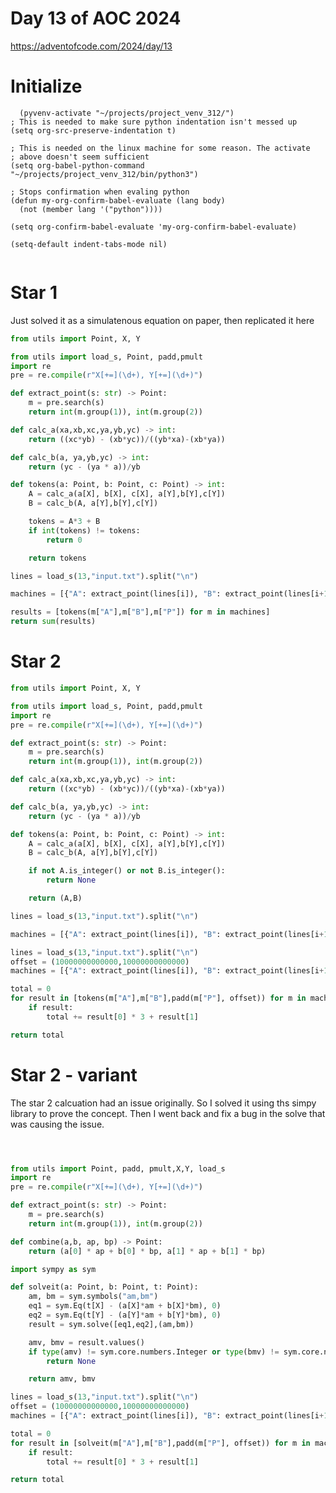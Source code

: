 * Day 13 of AOC 2024

https://adventofcode.com/2024/day/13
* Initialize

#+begin_src elisp
    (pyvenv-activate "~/projects/project_venv_312/")
  ; This is needed to make sure python indentation isn't messed up
  (setq org-src-preserve-indentation t)

  ; This is needed on the linux machine for some reason. The activate
  ; above doesn't seem sufficient
  (setq org-babel-python-command "~/projects/project_venv_312/bin/python3")

  ; Stops confirmation when evaling python
  (defun my-org-confirm-babel-evaluate (lang body)
    (not (member lang '("python"))))

  (setq org-confirm-babel-evaluate 'my-org-confirm-babel-evaluate)

  (setq-default indent-tabs-mode nil)

#+end_src

#+RESULTS:

* Star 1 

Just solved it as a simulatenous equation on paper, then replicated it here

#+begin_src python :results value
from utils import Point, X, Y

from utils import load_s, Point, padd,pmult
import re
pre = re.compile(r"X[+=](\d+), Y[+=](\d+)")

def extract_point(s: str) -> Point:
    m = pre.search(s)
    return int(m.group(1)), int(m.group(2))

def calc_a(xa,xb,xc,ya,yb,yc) -> int:
    return ((xc*yb) - (xb*yc))/((yb*xa)-(xb*ya))

def calc_b(a, ya,yb,yc) -> int:
    return (yc - (ya * a))/yb

def tokens(a: Point, b: Point, c: Point) -> int:
    A = calc_a(a[X], b[X], c[X], a[Y],b[Y],c[Y])
    B = calc_b(A, a[Y],b[Y],c[Y])

    tokens = A*3 + B
    if int(tokens) != tokens:
        return 0
    
    return tokens

lines = load_s(13,"input.txt").split("\n")

machines = [{"A": extract_point(lines[i]), "B": extract_point(lines[i+1]), "P": extract_point(lines[i+2])} for i in range(0, len(lines), 4)]

results = [tokens(m["A"],m["B"],m["P"]) for m in machines]
return sum(results)
#+end_src

#+RESULTS:
: 26810.0


* Star 2

#+begin_src python :results value
from utils import Point, X, Y

from utils import load_s, Point, padd,pmult
import re
pre = re.compile(r"X[+=](\d+), Y[+=](\d+)")

def extract_point(s: str) -> Point:
    m = pre.search(s)
    return int(m.group(1)), int(m.group(2))

def calc_a(xa,xb,xc,ya,yb,yc) -> int:
    return ((xc*yb) - (xb*yc))/((yb*xa)-(xb*ya))

def calc_b(a, ya,yb,yc) -> int:
    return (yc - (ya * a))/yb

def tokens(a: Point, b: Point, c: Point) -> int:
    A = calc_a(a[X], b[X], c[X], a[Y],b[Y],c[Y])
    B = calc_b(A, a[Y],b[Y],c[Y])

    if not A.is_integer() or not B.is_integer():
        return None
    
    return (A,B)

lines = load_s(13,"input.txt").split("\n")

machines = [{"A": extract_point(lines[i]), "B": extract_point(lines[i+1]), "P": extract_point(lines[i+2])} for i in range(0, len(lines), 4)]

lines = load_s(13,"input.txt").split("\n")
offset = (10000000000000,10000000000000)
machines = [{"A": extract_point(lines[i]), "B": extract_point(lines[i+1]), "P": extract_point(lines[i+2])} for i in range(0, len(lines), 4)]

total = 0
for result in [tokens(m["A"],m["B"],padd(m["P"], offset)) for m in machines]:
    if result:
        total += result[0] * 3 + result[1]

return total        
#+end_src

#+RESULTS:
: 108713182988244.0

* Star 2 - variant

The star 2 calcuation had an issue originally. So I solved it using ths simpy library to prove the concept. Then I went back and fix a bug in the solve that was causing the issue.

#+begin_src python :results value



from utils import Point, padd, pmult,X,Y, load_s
import re
pre = re.compile(r"X[+=](\d+), Y[+=](\d+)")

def extract_point(s: str) -> Point:
    m = pre.search(s)
    return int(m.group(1)), int(m.group(2))

def combine(a,b, ap, bp) -> Point:
    return (a[0] * ap + b[0] * bp, a[1] * ap + b[1] * bp)

import sympy as sym

def solveit(a: Point, b: Point, t: Point):
    am, bm = sym.symbols("am,bm")
    eq1 = sym.Eq(t[X] - (a[X]*am + b[X]*bm), 0)
    eq2 = sym.Eq(t[Y] - (a[Y]*am + b[Y]*bm), 0)
    result = sym.solve([eq1,eq2],(am,bm))

    amv, bmv = result.values()
    if type(amv) != sym.core.numbers.Integer or type(bmv) != sym.core.numbers.Integer:
        return None
    
    return amv, bmv

lines = load_s(13,"input.txt").split("\n")
offset = (10000000000000,10000000000000)
machines = [{"A": extract_point(lines[i]), "B": extract_point(lines[i+1]), "P": extract_point(lines[i+2])} for i in range(0, len(lines), 4)]

total = 0
for result in [solveit(m["A"],m["B"],padd(m["P"], offset)) for m in machines]:
    if result:
        total += result[0] * 3 + result[1]

return total        

#+end_src

#+RESULTS:
: 108713182988244
